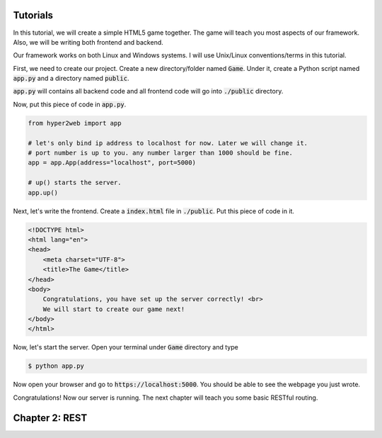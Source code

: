 =========
Tutorials
=========

In this tutorial, we will create a simple HTML5 game together. The game will teach you most aspects of our framework. Also, we will be writing both frontend and backend.

Our framework works on both Linux and Windows systems. I will use Unix/Linux conventions/terms in this tutorial.

First, we need to create our project. Create a new directory/folder named :code:`Game`. Under it, create a Python script named :code:`app.py` and a directory named :code:`public`.

:code:`app.py` will contains all backend code and all frontend code will go into :code:`./public` directory.

Now, put this piece of code in :code:`app.py`.

.. code-block:: python

    from hyper2web import app

    # let's only bind ip address to localhost for now. Later we will change it.
    # port number is up to you. any number larger than 1000 should be fine.
    app = app.App(address="localhost", port=5000)
    
    # up() starts the server.
    app.up()


Next, let's write the frontend. Create a :code:`index.html` file in :code:`./public`. Put this piece of code in it.

.. code-block:: html

    <!DOCTYPE html>
    <html lang="en">
    <head>
        <meta charset="UTF-8">
        <title>The Game</title>
    </head>
    <body>
        Congratulations, you have set up the server correctly! <br>
        We will start to create our game next!
    </body>
    </html>
    
Now, let's start the server. Open your terminal under :code:`Game` directory and type

.. code-block:: console

    $ python app.py
    
Now open your browser and go to :code:`https://localhost:5000`. You should be able to see the webpage you just wrote.

Congratulations! Now our server is running. The next chapter will teach you some basic RESTful routing.

=========
Chapter 2: REST
=========

